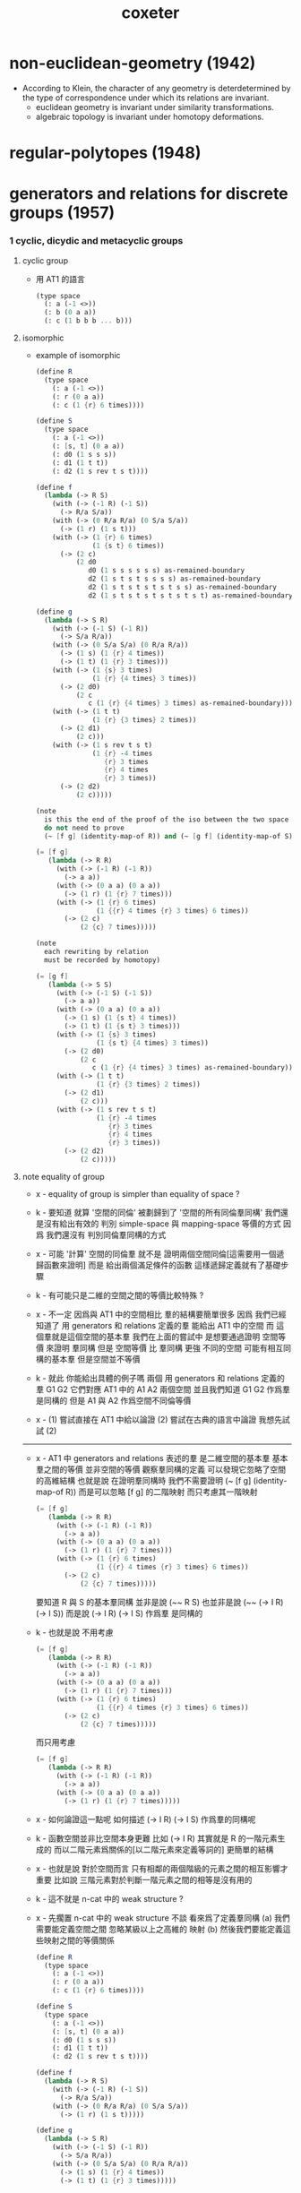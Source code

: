 #+title: coxeter

* non-euclidean-geometry (1942)

  - According to Klein,
    the character of any geometry is deterdetermined
    by the type of correspondence under which
    its relations are invariant.
    - euclidean geometry is invariant under similarity transformations.
    - algebraic topology is invariant under homotopy deformations.

* regular-polytopes (1948)

* generators and relations for discrete groups (1957)

*** 1 cyclic, dicydic and metacyclic groups

***** cyclic group

      - 用 AT1 的語言
        #+begin_src scheme
        (type space
          (: a (-1 <>))
          (: b (0 a a))
          (: c (1 b b b ... b)))
        #+end_src

***** isomorphic

      - example of isomorphic
        #+begin_src scheme
        (define R
          (type space
            (: a (-1 <>))
            (: r (0 a a))
            (: c (1 {r} 6 times))))

        (define S
          (type space
            (: a (-1 <>))
            (: [s, t] (0 a a))
            (: d0 (1 s s s))
            (: d1 (1 t t))
            (: d2 (1 s rev t s t))))

        (define f
          (lambda (-> R S)
            (with (-> (-1 R) (-1 S))
              (-> R/a S/a))
            (with (-> (0 R/a R/a) (0 S/a S/a))
              (-> (1 r) (1 s t)))
            (with (-> (1 {r} 6 times)
                      (1 {s t} 6 times))
              (-> (2 c)
                  (2 d0
                     d0 (1 s s s s s s) as-remained-boundary
                     d2 (1 s t s t s s s s) as-remained-boundary
                     d2 (1 s t s t s t s t s s) as-remained-boundary
                     d2 (1 s t s t s t s t s t s t) as-remained-boundary)))))

        (define g
          (lambda (-> S R)
            (with (-> (-1 S) (-1 R))
              (-> S/a R/a))
            (with (-> (0 S/a S/a) (0 R/a R/a))
              (-> (1 s) (1 {r} 4 times))
              (-> (1 t) (1 {r} 3 times)))
            (with (-> (1 {s} 3 times)
                      (1 {r} {4 times} 3 times))
              (-> (2 d0)
                  (2 c
                     c (1 {r} {4 times} 3 times) as-remained-boundary)))
            (with (-> (1 t t)
                      (1 {r} {3 times} 2 times))
              (-> (2 d1)
                  (2 c)))
            (with (-> (1 s rev t s t)
                      (1 {r} -4 times
                         {r} 3 times
                         {r} 4 times
                         {r} 3 times))
              (-> (2 d2)
                  (2 c)))))

        (note
          is this the end of the proof of the iso between the two space ?
          do not need to prove
          (~ [f g] (identity-map-of R)) and (~ [g f] (identity-map-of S)) ?)

        (= [f g]
           (lambda (-> R R)
             (with (-> (-1 R) (-1 R))
               (-> a a))
             (with (-> (0 a a) (0 a a))
               (-> (1 r) (1 {r} 7 times)))
             (with (-> (1 {r} 6 times)
                       (1 {{r} 4 times {r} 3 times} 6 times))
               (-> (2 c)
                   (2 {c} 7 times)))))

        (note
          each rewriting by relation
          must be recorded by homotopy)

        (= [g f]
           (lambda (-> S S)
             (with (-> (-1 S) (-1 S))
               (-> a a))
             (with (-> (0 a a) (0 a a))
               (-> (1 s) (1 {s t} 4 times))
               (-> (1 t) (1 {s t} 3 times)))
             (with (-> (1 {s} 3 times)
                       (1 {s t} {4 times} 3 times))
               (-> (2 d0)
                   (2 c
                      c (1 {r} {4 times} 3 times) as-remained-boundary)))
             (with (-> (1 t t)
                       (1 {r} {3 times} 2 times))
               (-> (2 d1)
                   (2 c)))
             (with (-> (1 s rev t s t)
                       (1 {r} -4 times
                          {r} 3 times
                          {r} 4 times
                          {r} 3 times))
               (-> (2 d2)
                   (2 c)))))
        #+end_src

***** note equality of group

      - x -
        equality of group is simpler than equality of space ?

      - k -
        要知道
        就算 '空間的同倫'
        被劃歸到了 '空間的所有同倫羣同構'
        我們還是沒有給出有效的 判別 simple-space 與 mapping-space 等價的方式
        因爲 我們還沒有 判別同倫羣同構的方式

      - x -
        可能
        '計算' 空間的同倫羣
        就不是 證明兩個空間同倫[這需要用一個遞歸函數來證明]
        而是 給出兩個滿足條件的函數
        這樣遞歸定義就有了基礎步驟

      - k -
        有可能只是二維的空間之間的等價比較特殊 ?

      - x -
        不一定
        因爲與 AT1 中的空間相比
        羣的結構要簡單很多
        因爲
        我們已經知道了
        用 generators 和 relations 定義的羣
        能給出 AT1 中的空間
        而 這個羣就是這個空間的基本羣
        我們在上面的嘗試中 是想要通過證明 空間等價 來證明 羣同構
        但是 空間等價 比 羣同構 更強
        不同的空間 可能有相互同構的基本羣
        但是空間並不等價

      - k -
        就此 你能給出具體的例子嗎
        兩個 用 generators 和 relations 定義的羣 G1 G2
        它們對應 AT1 中的 A1 A2 兩個空間
        並且我們知道 G1 G2 作爲羣 是同構的
        但是 A1 與 A2 作爲空間不同倫等價

      - x -
        (1) 嘗試直接在 AT1 中給以論證
        (2) 嘗試在古典的語言中論證
        我想先試試 (2)

      ------

      - x -
        AT1 中 generators and relations 表述的羣
        是二維空間的基本羣
        基本羣之間的等價 並非空間的等價
        觀察羣同構的定義
        可以發現它忽略了空間的高維結構
        也就是說
        在證明羣同構時
        我們不需要證明 (~ [f g] (identity-map-of R))
        而是可以忽略 [f g] 的二階映射
        而只考慮其一階映射
        #+begin_src scheme
        (= [f g]
           (lambda (-> R R)
             (with (-> (-1 R) (-1 R))
               (-> a a))
             (with (-> (0 a a) (0 a a))
               (-> (1 r) (1 {r} 7 times)))
             (with (-> (1 {r} 6 times)
                       (1 {{r} 4 times {r} 3 times} 6 times))
               (-> (2 c)
                   (2 {c} 7 times)))))
        #+end_src
        要知道 R 與 S 的基本羣同構
        並非是說 (~~ R S)
        也並非是說 (~~ (-> I R) (-> I S))
        而是說 (-> I R) (-> I S) 作爲羣 是同構的

      - k -
        也就是說
        不用考慮
        #+begin_src scheme
        (= [f g]
           (lambda (-> R R)
             (with (-> (-1 R) (-1 R))
               (-> a a))
             (with (-> (0 a a) (0 a a))
               (-> (1 r) (1 {r} 7 times)))
             (with (-> (1 {r} 6 times)
                       (1 {{r} 4 times {r} 3 times} 6 times))
               (-> (2 c)
                   (2 {c} 7 times)))))
        #+end_src
        而只用考慮
        #+begin_src scheme
        (= [f g]
           (lambda (-> R R)
             (with (-> (-1 R) (-1 R))
               (-> a a))
             (with (-> (0 a a) (0 a a))
               (-> (1 r) (1 {r} 7 times)))))
        #+end_src

      - x -
        如何論證這一點呢
        如何描述 (-> I R) (-> I S) 作爲羣的同構呢

      - k -
        函數空間並非比空間本身更難
        比如 (-> I R)
        其實就是 R 的一階元素生成的
        而以二階元素爲關係的[以二階元素來定義等詞的]
        更簡單的結構

      - x -
        也就是說
        對於空間而言
        只有相鄰的兩個階級的元素之間的相互影響才重要
        比如說 三階元素對於判斷一階元素之間的相等是沒有用的

      - k -
        這不就是 n-cat 中的 weak structure ?

      - x -
        先擱置 n-cat 中的 weak structure 不談
        看來爲了定義羣同構
        (a) 我們需要能定義空間之間 忽略某級以上之高維的 映射
        (b) 然後我們要能定義這些映射之間的等價關係
        #+begin_src scheme
        (define R
          (type space
            (: a (-1 <>))
            (: r (0 a a))
            (: c (1 {r} 6 times))))

        (define S
          (type space
            (: a (-1 <>))
            (: [s, t] (0 a a))
            (: d0 (1 s s s))
            (: d1 (1 t t))
            (: d2 (1 s rev t s t))))

        (define f
          (lambda (-> R S)
            (with (-> (-1 R) (-1 S))
              (-> R/a S/a))
            (with (-> (0 R/a R/a) (0 S/a S/a))
              (-> (1 r) (1 s t)))))

        (define g
          (lambda (-> S R)
            (with (-> (-1 S) (-1 R))
              (-> S/a R/a))
            (with (-> (0 S/a S/a) (0 R/a R/a))
              (-> (1 s) (1 {r} 4 times))
              (-> (1 t) (1 {r} 3 times)))))

        (= [f g]
           (lambda (-> R R)
             (with (-> (-1 R) (-1 R))
               (-> a a))
             (with (-> (0 a a) (0 a a))
               (-> (1 r) (1 {r} 7 times)))))

        (= [g f]
           (lambda (-> S S)
             (with (-> (-1 S) (-1 S))
               (-> a a))
             (with (-> (0 a a) (0 a a))
               (-> (1 s) (1 {s t} 4 times))
               (-> (1 t) (1 {s t} 3 times)))))
        #+end_src

***** factor groups

      - In other words,
        the effect of adding new relations
        to the abstract definition of a group G,
        is to form a new group G' which is a factor groupof G.

***** direct products

      - every finite Abelian group
        is a direct product of cyclic groups.

***** automorphisms

*** 2 systematic enumeration of cosets

*** 3 graphs, maps and cayley diagrams

    - the diagram that shows us how to get a torus by gluing a square,
      is the no a cayley diagram,
      because its points are not regular.

    - the cayley is the universal covering space of torus.

    - in the construction of universal covering space of a space,
      different pathes are distinct as different points.

    - a group defined by generators and relations,
      is the fundamental group of the corresponding space in AT1,
      since an element of the group is a loop in the space with fixed base point.

*** 4 abstract crystallography

*** 5 hyperbolic tessellations and fundamental groups

*** 6 the symmetric, alternating, and other special groups

*** 7 modular and linear fractional groups

*** 8 regular maps

*** 9 groups generated by reflections

* introduction-to-geometry (1961)

* projective-geometry (1963)

*** intro

    - point
      line
      plane

    - incidence

    - collinear
      concurrent
      coplanar

    - Projective geometry may be described as
      the study of geometrical properties
      that are unchanged by "central projection".
